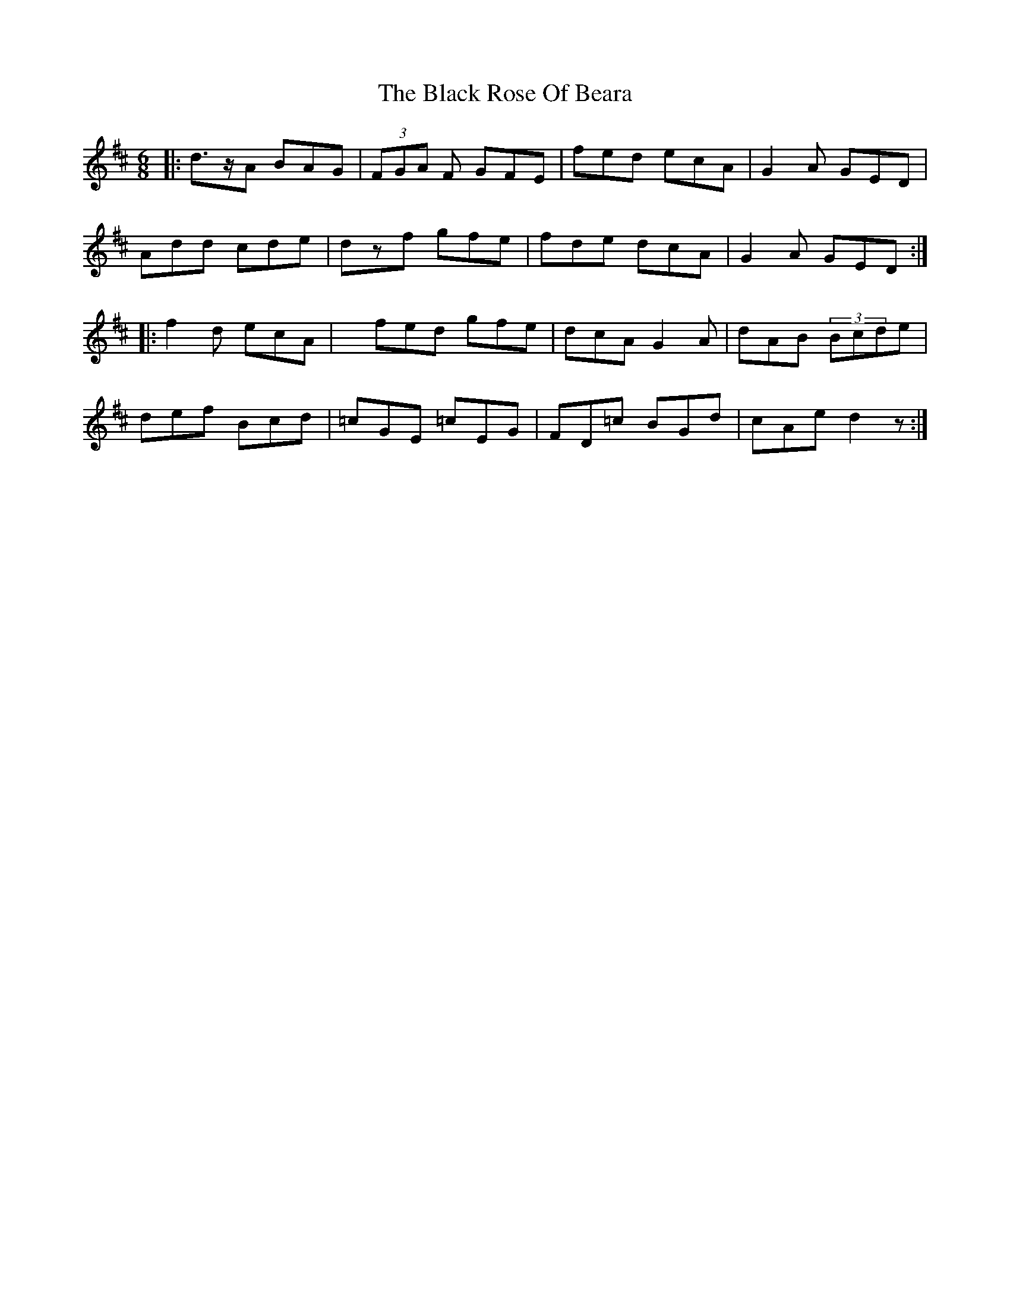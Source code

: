 X: 3880
T: Black Rose Of Beara, The
R: jig
M: 6/8
K: Edorian
|:d>zA BAG|(3FGA F GFE|fed ecA|G2A GED|
Add cde|dzf gfe|fde dcA|G2A GED:|
|:f2d ecA|xfed gfe|dcA G2A|dAB (3Bcde|
def Bcd|=cGE =cEG|FD=c BGd|cAed2z:|

